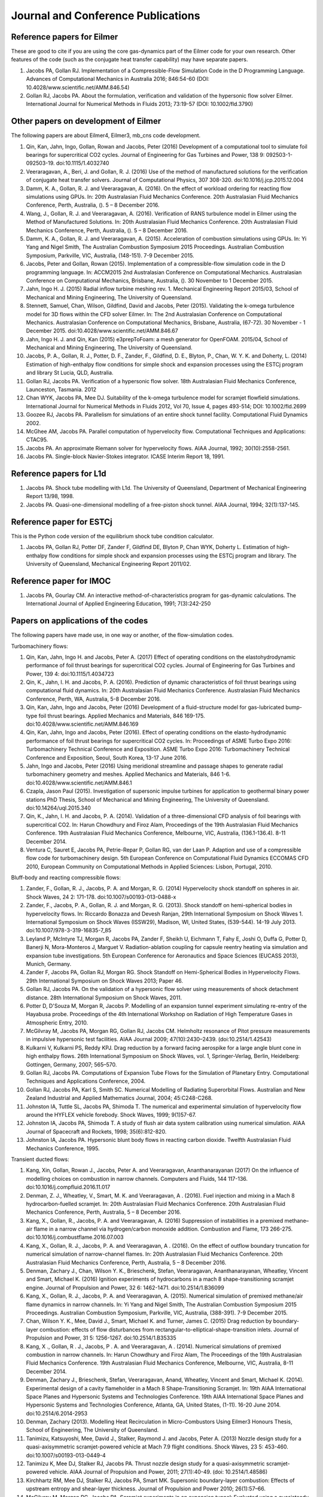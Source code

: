 Journal and Conference Publications
===================================

Reference papers for Eilmer
---------------------------

These are good to cite if you are using the core gas-dynamics part of the Eilmer code for your own research.  Other features of the code (such as the conjugate heat transfer capability) may have separate papers.

#. Jacobs PA, Gollan RJ. Implementation of a Compressible-Flow Simulation Code in the D Programming Language.  Advances of Computational Mechanics in Australia 2016; 846:54-60 (DOI: 10.4028/www.scientific.net/AMM.846.54)

#. Gollan RJ, Jacobs PA. About the formulation, verification and validation of the hypersonic flow solver Eilmer.  International Journal for Numerical Methods in Fluids 2013; 73:19-57 (DOI: 10.1002/fld.3790)


Other papers on development of Eilmer
-------------------------------------

The following papers are about Eilmer4, Eilmer3, mb_cns code development.  

#. Qin, Kan, Jahn, Ingo, Gollan, Rowan and Jacobs, Peter (2016) Development of a computational tool to simulate foil bearings for supercritical CO2 cycles. Journal of Engineering for Gas Turbines and Power, 138 9: 092503-1-092503-19. doi:10.1115/1.4032740

#. Veeraragavan, A., Beri, J. and Gollan, R. J. (2016) Use of the method of manufactured solutions for the verification of conjugate heat transfer solvers. Journal of Computational Physics, 307 308-320. doi:10.1016/j.jcp.2015.12.004

#. Damm, K. A., Gollan, R. J. and Veeraragavan, A. (2016). On the effect of workload ordering for reacting flow simulations using GPUs. In: 20th Australasian Fluid Mechanics Conference. 20th Australasian Fluid Mechanics Conference, Perth, Australia, (). 5 – 8 December 2016.

#. Wang, J., Gollan, R. J. and Veeraragavan, A. (2016). Verification of RANS turbulence model in Eilmer using the Method of Manufactured Solutions. In: 20th Australasian Fluid Mechanics Conference. 20th Australasian Fluid Mechanics Conference, Perth, Australia, (). 5 – 8 December 2016.

#. Damm, K. A., Gollan, R. J. and Veeraragavan, A. (2015). Acceleration of combustion simulations using GPUs. In: Yi Yang and Nigel Smith, The Australian Combustion Symposium 2015 Proceedings. Australian Combustion Symposium, Parkville, VIC, Australia, (148-151). 7-9 December 2015.

#. Jacobs, Peter and Gollan, Rowan (2015). Implementation of a compressible-flow simulation code in the D programming language. In: ACCM2015 2nd Australasian Conference on Computational Mechanics. Australasian Conference on Computational Mechanics, Brisbane, Australia, (). 30 November to 1 December 2015.

#. Jahn, Ingo H. J. (2015) Radial inflow turbine meshing rev. 1. Mechanical Engineering Report 2015/03, School of Mechanical and Mining Engineering, The University of Queensland.

#. Stennett, Samuel, Chan, Wilson, Gildfind, David and Jacobs, Peter (2015). Validating the k-omega turbulence model for 3D flows within the CFD solver Eilmer. In: The 2nd Australasian Conference on Computational Mechanics. Australasian Conference on Computational Mechanics, Brisbane, Australia, (67-72). 30 November - 1 December 2015. doi:10.4028/www.scientific.net/AMM.846.67

#. Jahn, Ingo H. J. and Qin, Kan (2015) e3prepToFoam: a mesh generator for OpenFOAM. 2015/04, School of Mechanical and Mining Engineering, The University of Queensland.

#. Jacobs, P. A., Gollan, R. J., Potter, D. F., Zander, F., Gildfind, D. E., Blyton, P., Chan, W. Y. K. and Doherty, L. (2014) Estimation of high-enthalpy flow conditions for simple shock and expansion processes using the ESTCj program and library St Lucia, QLD, Australia.

#. Gollan RJ, Jacobs PA. Verification of a hypersonic flow solver. 18th Australasian Fluid Mechanics Conference, Launceston, Tasmania. 2012

#. Chan WYK, Jacobs PA, Mee DJ. Suitability of the k-omega turbulence model for scramjet flowfield simulations. International Journal for Numerical Methods in Fluids 2012, Vol 70, Issue 4, pages 493-514; DOI: 10.1002/fld.2699

#. Goozee RJ, Jacobs PA. Parallelism for simulations of an entire shock tunnel facility. Computational Fluid Dynamics 2002. 

#. McGhee AM, Jacobs PA. Parallel computation of hypervelocity flow. Computational Techniques and Applications: CTAC95.

#. Jacobs PA. An approximate Riemann solver for hypervelocity flows. AIAA Journal, 1992; 30(10):2558-2561.

#. Jacobs PA. Single-block Navier-Stokes integrator. ICASE Interim Report 18, 1991.


Reference papers for L1d
------------------------

#. Jacobs PA. Shock tube modelling with L1d. The University of Queensland, Department of Mechanical Engineering Report 13/98, 1998.

#. Jacobs PA. Quasi-one-dimensional modelling of a free-piston shock tunnel. AIAA Journal, 1994; 32(1):137-145.


Reference paper for ESTCj
-------------------------

This is the Python code version of the equilibrium shock tube condition calculator.

#. Jacobs PA, Gollan RJ, Potter DF, Zander F, Gildfind DE, Blyton P, Chan WYK, Doherty L. Estimation of high-enthalpy flow conditions for simple shock and expansion processes using the ESTCj program and library. The University of Queensland, Mechanical Engineering Report 2011/02. 

Reference paper for IMOC
------------------------

#. Jacobs PA, Gourlay CM. An interactive method-of-characteristics program for gas-dynamic calculations. The International Journal of Applied Engineering Education, 1991; 7(3):242-250


Papers on applications of the codes
-----------------------------------

The following papers have made use, in one way or another, of the flow-simulation codes.


Turbomachinery flows:

#. Qin, Kan, Jahn, Ingo H. and Jacobs, Peter A. (2017) Effect of operating conditions on the elastohydrodynamic performance of foil thrust bearings for supercritical CO2 cycles. Journal of Engineering for Gas Turbines and Power, 139 4: doi:10.1115/1.4034723

#. Qin, K., Jahn, I. H. and Jacobs, P. A. (2016). Prediction of dynamic characteristics of foil thrust bearings using computational fluid dynamics. In: 20th Australasian Fluid Mechanics Conference. Australasian Fluid Mechanics Conference, Perth, WA, Australia, 5-8 December 2016.

#. Qin, Kan, Jahn, Ingo and Jacobs, Peter (2016) Development of a fluid-structure model for gas-lubricated bump-type foil thrust bearings. Applied Mechanics and Materials, 846 169-175. doi:10.4028/www.scientific.net/AMM.846.169

#. Qin, Kan, Jahn, Ingo and Jacobs, Peter (2016). Effect of operating conditions on the elasto-hydrodynamic performance of foil thrust bearings for supercritical CO2 cycles. In: Proceedings of ASME Turbo Expo 2016: Turbomachinery Technical Conference and Exposition. ASME Turbo Expo 2016: Turbomachinery Technical Conference and Exposition, Seoul, South Korea, 13-17 June 2016.

#. Jahn, Ingo and Jacobs, Peter (2016) Using meridional streamline and passage shapes to generate radial turbomachinery geometry and meshes. Applied Mechanics and Materials, 846 1-6. doi:10.4028/www.scientific.net/AMM.846.1

#. Czapla, Jason Paul (2015). Investigation of supersonic impulse turbines for application to geothermal binary power stations PhD Thesis, School of Mechanical and Mining Engineering, The University of Queensland. doi:10.14264/uql.2015.340

#. Qin, K., Jahn, I. H. and Jacobs, P. A. (2014). Validation of a three-dimensional CFD analysis of foil bearings with supercritical CO2. In: Harun Chowdhury and Firoz Alam, Proceedings of the 19th Australasian Fluid Mechanics Conference. 19th Australasian Fluid Mechanics Conference, Melbourne, VIC, Australia, (136.1-136.4). 8-11 December 2014.

#. Ventura C, Sauret E, Jacobs PA, Petrie-Repar P, Gollan RG, van der Laan P. Adaption and use of a compressible flow code for turbomachinery design. 5th European Conference on Computational Fluid Dynamics ECCOMAS CFD 2010, European Community on Computational Methods in Applied Sciences: Lisbon, Portugal, 2010.


Bluff-body and reacting compressible flows:

#. Zander, F., Gollan, R. J., Jacobs, P. A. and Morgan, R. G. (2014) Hypervelocity shock standoff on spheres in air. Shock Waves, 24 2: 171-178. doi:10.1007/s00193-013-0488-x

#. Zander, F., Jacobs, P. A., Gollan, R. J. and Morgan, R. G. (2013). Shock standoff on hemi-spherical bodies in hypervelocity flows. In: Riccardo Bonazza and Devesh Ranjan, 29th International Symposium on Shock Waves 1. International Symposium on Shock Waves (ISSW29), Madison, WI, United States, (539-544). 14-19 July 2013. doi:10.1007/978-3-319-16835-7_85

#. Leyland P, McIntyre TJ, Morgan R, Jacobs PA, Zander F, Sheikh U, Eichmann T, Fahy E, Joshi O, Duffa G, Potter D, Banerji N, Mora-Monteros J, Marguet V.  Radiation-ablation coupling for capsule reentry heating via simulation and expansion tube investigations. 5th European Conference for Aeronautics and Space Sciences (EUCASS 2013), Munich, Germany. 

#. Zander F, Jacobs PA, Gollan RJ, Morgan RG. Shock Standoff on Hemi-Spherical Bodies in Hypervelocity Flows. 29th International Symposium on Shock Waves 2013; Paper 46.

#. Gollan RJ, Jacobs PA. On the validation of a hypersonic flow solver using measurements of shock detachment distance. 28th International Symposium on Shock Waves, 2011.

#. Potter D, D'Souza M, Morgan R, Jacobs P. Modelling of an expansion tunnel experiment simulating re-entry of the Hayabusa probe. Proceedings of the 4th International Workshop on Radiation of High Temperature Gases in Atmospheric Entry, 2010.

#. McGilvray M, Jacobs PA, Morgan RG, Gollan RJ, Jacobs CM. Helmholtz resonance of Pitot pressure measurements in impulsive hypersonic test facilities. AIAA Journal 2009; 47(10):2430–2439. (doi:10.2514/1.42543)

#. Kulkarni V, Kulkarni PS, Reddy KPJ. Drag reduction by a forward facing aerospike for a large angle blunt cone in high enthalpy flows. 26th International Symposium on Shock Waves, vol. 1, Springer-Verlag, Berlin, Heidelberg: Gottingen, Germany, 2007; 565–570.

#. Gollan RJ, Jacobs PA. Computations of Expansion Tube Flows for the Simulation of Planetary Entry. Computational Techniques and Applications Conference, 2004.

#. Gollan RJ, Jacobs PA, Karl S, Smith SC. Numerical Modelling of Radiating Superorbital Flows. Australian and New Zealand Industrial and Applied Mathematics Journal, 2004; 45:C248-C268.

#. Johnston IA, Tuttle SL, Jacobs PA, Shimoda T. The numerical and experimental simulation of hypervelocity flow around the HYFLEX vehicle forebody. Shock Waves, 1999; 9(1)57-67.

#. Johnston IA, Jacobs PA, Shimoda T. A study of flush air data system calibration using numerical simulation. AIAA Journal of Spacecraft and Rockets, 1998; 35(6):812-820.

#. Johnston IA, Jacobs PA. Hypersonic blunt body flows in reacting carbon dioxide. Twelfth Australasian Fluid Mechanics Conference, 1995. 


Transient ducted flows:

#. Kang, Xin, Gollan, Rowan J., Jacobs, Peter A. and Veeraragavan, Ananthanarayanan (2017) On the influence of modelling choices on combustion in narrow channels. Computers and Fluids, 144 117-136. doi:10.1016/j.compfluid.2016.11.017

#. Denman, Z. J., Wheatley, V., Smart, M. K. and Veeraragavan, A . (2016). Fuel injection and mixing in a Mach 8 hydrocarbon-fuelled scramjet. In: 20th Australasian Fluid Mechanics Conference. 20th Australasian Fluid Mechanics Conference, Perth, Australia, 5 – 8 December 2016.

#. Kang, X., Gollan, R., Jacobs, P. A. and Veeraragavan, A. (2016) Suppression of instabilities in a premixed methane–air flame in a narrow channel via hydrogen/carbon monoxide addition. Combustion and Flame, 173 266-275. doi:10.1016/j.combustflame.2016.07.003

#. Kang, X., Gollan, R. J., Jacobs, P. A. and Veeraragavan, A . (2016). On the effect of outflow boundary truncation for numerical simulation of narrow-channel flames. In: 20th Australasian Fluid Mechanics Conference. 20th Australasian Fluid Mechanics Conference, Perth, Australia, 5 – 8 December 2016.

#. Denman, Zachary J., Chan, Wilson Y. K., Brieschenk, Stefan, Veeraragavan, Ananthanarayanan, Wheatley, Vincent and Smart, Michael K. (2016) Ignition experiments of hydrocarbons in a mach 8 shape-transitioning scramjet engine. Journal of Propulsion and Power, 32 6: 1462-1471. doi:10.2514/1.B36099

#. Kang, X., Gollan, R. J., Jacobs, P. A. and Veeraragavan, A. (2015). Numerical simulation of premixed methane/air flame dynamics in narrow channels. In: Yi Yang and Nigel Smith, The Australian Combustion Symposium 2015 Proceedings. Australian Combustion Symposium, Parkville, VIC, Australia, (388-391). 7-9 December 2015.

#. Chan, Wilson Y. K., Mee, David J., Smart, Michael K. and Turner, James C. (2015) Drag reduction by boundary-layer combustion: effects of flow disturbances from rectangular-to-elliptical-shape-transition inlets. Journal of Propulsion and Power, 31 5: 1256-1267. doi:10.2514/1.B35335

#. Kang, X ., Gollan, R . J., Jacobs, P . A. and Veeraragavan, A . (2014). Numerical simulations of premixed combustion in narrow channels. In: Harun Chowdhury and Firoz Alam, The Proceedings of the 19th Australasian Fluid Mechanics Conference. 19th Australasian Fluid Mechanics Conference, Melbourne, VIC, Australia, 8-11 December 2014.

#. Denman, Zachary J., Brieschenk, Stefan, Veeraragavan, Anand, Wheatley, Vincent and Smart, Michael K. (2014). Experimental design of a cavity flameholder in a Mach 8 Shape-Transitioning Scramjet. In: 19th AIAA International Space Planes and Hypersonic Systems and Technologies Conference. 19th AIAA International Space Planes and Hypersonic Systems and Technologies Conference, Atlanta, GA, United States, (1-11). 16-20 June 2014. doi:10.2514/6.2014-2953

#. Denman, Zachary (2013). Modelling Heat Recirculation in Micro-Combustors Using Eilmer3 Honours Thesis, School of Engineering, The University of Queensland.

#. Tanimizu, Katsuyoshi, Mee, David J., Stalker, Raymond J. and Jacobs, Peter A. (2013) Nozzle design study for a quasi-axisymmetric scramjet-powered vehicle at Mach 7.9 flight conditions. Shock Waves, 23 5: 453-460. doi:10.1007/s00193-013-0449-4

#. Tanimizu K, Mee DJ, Stalker RJ, Jacobs PA. Thrust nozzle design study for a quasi-axisymmetric scramjet-powered vehicle. AIAA Journal of Propulsion and Power, 2011; 27(1):40-49. (doi: 10.2514/1.48586)

#. Kirchhartz RM, Mee DJ, Stalker RJ, Jacobs PA, Smart MK. Supersonic boundary-layer combustion: Effects of upstream entropy and shear-layer thickness. Journal of Propulsion and Power 2010; 26(1):57–66.

#. McGilvray M, Morgan RG, Jacobs PA. Scramjet experiments in an expansion tunnel: Evaluated using a quasisteady analysis technique. AIAA Journal 2010; 48(8):1635–1646.

#. Wheatley V, Jacobs PA. Fuel injection via rectangular cross-section injectors for mixing enhancement in scramjets. 17th Australasian Fluid Mechanics Conference, 2010; Paper 49.

#. McGilvray M, Morgan RG, Jacobs PA. Scramjet experiments in an expansion tunnel: Evaluated using a quasi-steady analysis technique. AIAA Journal, 2010; 48(8):1635-1646. (doi: 10.2514/1.51257) 

#. Tanimizu K, Mee DJ, Stalker RJ, Jacobs PA. Drag force on quasi-axisymmetric scramjets at various flight Mach numbers: theory and experiment. Shock Waves 2009; 19(2):83–93. (doi:10.1007/s00193-009-0194-x)

#. McGilvray M, Morgan RG, Jacobs PA. Scramjet experiments in an expansion tunnel: Evaluated using a quasi-steady analysis technique. 16th AIAA/DLR/DGLR International Space Planes and Hypersonic Systems and Technologies Conference, Bremen, Germany, 2009. AIAA-Paper-2009-7414

#. O’Byrne S, Wittig S. Measurement of hypersonic inlet flow using diode laser absorption spectroscopy. Proceedings of the 8th Australian Space Science Conference, National Space Society of Australia Ltd: Canberra, Australia, 2008; 68–75.

#. McGilvray M, Jacobs PA, Morgan RG. Simulations of scramjet starting and establishment time in an expansion tube. 14th AIAA/AHI Space Planes and Hypersonic Systems and Technologies Conference, 2006. Paper AIAA-2006-8143

#. Dann A, Denman AW, Jacobs PA, Morgan RG. Study of separating compressible turbulent boundary-layers. 14th AIAA/AHI Space Planes and Hypersonic Systems and Technologies Conference, 2006. Paper AIAA-2006-7943

#. Jacobs PA, Craddock CS. Simulation and optimization of heated, inviscid flows in scramjet ducts. AIAA Journal of Propulsion and Power, 1999; 15(1):73-81.


Other hypersonic reacting flows:

#. Zander F, Morgan R, Molder S, Jacobs P, Gollan R, Porat H, McIntyre TJ. Mach disk platform for studying radiating flows. 5th International Workshop on Radiation of High Temperature Gases in Atmospheric Entry, Barcelona, Spain. 2012

#. Zander F, Molder S, Morgan R, Jacobs P, Gollan R. High Temperature Gas Effects for Converging Conical Shocks. 18th AIAA/3AF International Space Planes and Hypersonic Systems and Technologies Conference, Tours, France, 2012.
 
#. Deepak NR, Gai SL and Neely AJ. High-enthalpy flow over a rearward-facing step – a computational study. Journal of Fluid Mechanics 2012; 695:405-438. (doi:10.1017/jfm.2012.29)

#. Sun M, Saito T, Jacobs PA, Timofeev EV, Ohtani K, Takayama K. Axisymmetric shock wave interaction with a cone: a benchmark test. Shock Waves, 2005; 14(5):313-331.

#. McGilvray M, Teakle P Jacobs PA, Morgan M. Geometrical Nozzle Design for Wagtail Rockets. 5th Australian Space Science Conference, 2005.

#. Denman AJ, Jacobs PA, Mee DJ. Compressible, Turbulent Flow with Boundary-Layer Heat Addition. 43rd AIAA Aerospace Science Meeting and Exhibit, 2005. AIAA-Paper-2005-1097

#. Barker P, Bishop A, Littleton B, Jacobs PA. and Rubinsztein-Dunlop, H. Flow tagging LEI velocimetry of supersonic flow. First Australian Conference on Laser Diagnostics in Fluid Mechanics and Combustion, 1996.


Analysis of expansion-tube facilities:

#. Toniato, P., Gildfind, D. E., Jacobs, P. A. and Morgan, R. G. (2016). Extension of the X3 expansion tube capabilities for Mach 12 scramjet testing: flow condition: development and nozzle optimization. In: 20th Australasian Fluid Mechanics Conference. 20th Australasian Fluid Mechanics Conference, Perth, Western Australia, Australia, 5-8 December 2-16.

#. Andrianatos, A., Gildfind, D. and Morgan, R. (2016). Preliminary development of high enthalpy conditions for the X3 expansion tube. In: 20th Australasian Fluid Mechanics Conference, 20AFMC, Perth, WA, Australia, 5-8 December 2016.

#. Toniato, Pierpaolo, Gildfind, David and Morgan, Richard G. (2016). Current progress of the development of a Mach 12 scramjet operating condition in the X3 expansion tube. In: 11th International Workshop on Shock Tube Technology, Gottingen, Germany, 30 June -2 July 2016.

#. Gildfind, David, Morgan, Richard G. and Jacobs, Peter A. (2016). Expansion tubes in Australia. In Ozer Igra and Friech Seiler (Ed.), Experimental methods of shock wave research (pp. 399-431) Basel, Switzerland: Springer. doi:10.1007/978-3-319-23745-9_13

#. Burgess, James and Gildfind, David (2015). CFD analysis of early diaphragm removal in expansion tubes. In: Australasian Conference on Computational Mechanics, Brisbane, QLD, Australia, 30 November - 1 December 2015.

#. Gildfind, D. E., James, C. M. and Morgan, R. G. (2015) Free-piston driver performance characterisation using experimental shock speeds through helium. Shock Waves, 25 2: 169-176. doi:10.1007/s00193-015-0553-8

#. McGilvray, Matthew, Doherty, Luke, Morgan, Richard G. and Gildfind, David E. (2015). T6: The Oxford University Stalker Tunnel. In: 20th AIAA International Space Planes and Hypersonic Systems and Technologies Conference. International Space Planes and Hypersonic Systems and Technologies Conferences, Glasgow, Scotland, 6-9 July 2015. doi:10.2514/6.2015-3545

#. James, C., Gildfind, D., Morgan, R, Lewis, S., Fahy, E. and McIntyre, T. (2015). Simulating gas giant entry in an expansion tube. In: 7th Asia-Pacific International Symposium on Aerospace Technology. 7th Asia-Pacific International Symposium on Aerospace Technology, Cairns, Australia, 25-27 November 2015.

#. James, C. M., Gildfind, D. E., Morgan, R. G., Lewis, S. W. and McIntyre, T. J. Simulating Gas Giant Entry with Increased Helium Diluent in in an Expansion Tube. In: Ben-Dor, 30th International Symposium on Shock Waves, Tel Aviv, Israel, (1-1). 19-24 July 2015.

#. James, Christopher M., Gildfind, David E., Morgan, Richard G., Lewis, Steven W., Fahy, Elise J. and McIntyre, Timothy J. (2015). On the current limits of simulating gas giant entry flows in an expansion tube. In: 20th AIAA International Space Planes and Hypersonic Systems and Technologies Conference. AIAA International Space Planes and Hypersonic Systems and Technologies Conference, Glasgow, Scotland, (1-26). 6 - 9 July 2015. doi:10.2514/6.2015-3501

#. James, C. M., Gildfind, D. E., Morgan, R. G., Lewis, S. W., Fahy, E. J. and McIntyre, T.J. (2015). Limits of Simulating Gas Giant Entry at True Gas Composition and True Flight Velocities in an Expansion Tube. In: 8th European Symposium on Aerothermodynamics for Space Vehicles, Lisbon, Portugal, 2-6 March 2015.

#. Andrianatos, Andreas, Gildfind, David and Morgan, Richard (2015). A study of radiation scaling of high enthalpy flows in expansion tubes. In: 7th Asia-Pacific International Symposium on Aerospace Technology, Cairns, QLD, Australia, 25 – 27 November 2015.

#. Toniato, Pierpaolo, Gildfind, David E., Jacobs, Peter A. and Morgan, Richard G. (2016). Development of a new Mach 12 scramjet operating capability in the X3 expansion tube. In: 7th Asia-Pacific International Symposium on Aerospace Technology (APISAT). Asia-Pacific International Symposium on Aerospace Technology (APISAT), Cairns, QLD, Australia, 25 – 27 November 2015.

#. Morgan, R. G. and Gildfind, D. E. (2015). Shock tube simulation of low Mach number blast waves. In: Riccardo Bonazza and Devesh Ranjan, Proceedings of the 29th International Symposium on Shock Waves (ISSW29). International Symposium on Shock Waves, Madison, WI, United States, (83-88). 14-19 July 2013. doi:10.1007/978-3-319-16835-7_11

#. Jacobs CM, McIntyre TJ, Morgan RG, Brandis AM, Laux CO. (2015) Radiative Heat Transfer Measurements in Low-Density Titan Atmospheres. Journal of Thermophysics and Heat Transfer 29:4, 835-844

#. Gildfind, David E., James, Chris M., Toniato, Pierpaolo and Morgan, Richard G. (2015) Performance considerations for expansion tube operation with a shock-heated secondary driver. Journal of Fluid Mechanics, 777 364-407. doi:10.1017/jfm.2015.349

#. de Crombrugghe, G., Gildfind, D., Zander, F., McIntyre, T. and Morgan, R. (2014). Design of test flows to investigate binary scaling in high enthalpy CO2-N2 mixtures. In: Harun Chowdhury and Firoz Alam, Proceedings of the 19th Australasian Fluid Mechanics Conference. 19th Australasian Fluid Mechanics Conference, Melbourne, VIC, Australia, (325.1-325.4). 8-11 December 2014.

#. de Crombrugghe, G., Gildfind, D., Zander, F., McIntyre, T. and Morgan, R. (2014). Design of test flows to investigate binary scaling in high enthalpy CO2-N2 mixtures. In: Harun Chowdhury and Firoz Alam, Proceedings of the 19th Australasian Fluid Mechanics Conference. 19th Australasian Fluid Mechanics Conference, Melbourne, VIC, Australia, (325.1-325.4). 8-11 December 2014.

#. Gildfind, D. E., James, C. M. and Morgan, R. G. (2014). Performance considerations for expansion tube operation with a shock-heated secondary driver. In: Harun Chowdhury and Firoz Alam, The Proceedings of the 19th Australasian Fluid Mechanics Conference. 19th Australasian Fluid Mechanics Conference, Melbourne, VIC, Australia, (1-4). 8-11 December 2014.

#. Gildfind, David, Morgan, Richard G., Jacobs, Peter A. and McGilvray, Matthew (2014) Production of high-Mach-number scramjet flow conditions in an expansion tube. AIAA Journal, 52 1: 162-177. doi:10.2514/1.J052383

#. Capra, Bianca R. and Morgan, Richard G. (2013) Total heat transfer measurements on a flight investigation of reentry environment model. Journal of Spacecraft and Rockets, 50 3: 494-503. doi:10.2514/1.A32333

#. Porat, Hadas, Sheikh, Umar A., Morgan, Richard G., Eichmann, Troy N. and McIntyre, Timothy J. (2013). Vacuum ultraviolet and ultraviolet emission spectroscopy measurements for Titan and Mars atmospheric entry conditions. In: 44th AIAA Thermophysics Conference 2013: Proceedings. 44th AIAA Thermophysics Conference, San Diego, CA, USA, (377-390). 24-27 June, 2013. doi:10.2514/6.2013-2647

#. James, Chris, Gildfind, David, Morgan, Richard G., Jacobs, Peter A. and Zander, Fabian (2013). Designing and simulating high enthalpy expansion tube conditions. In: Proceedings of the 2013 Asia-Pacific International Symposium on Aerospace Technology. APISAT 2013: 2013 Asia-Pacific International Symposium on Aerospace Technology, Takamatsu, Japan, (1-10). 20-22 November 2013.

#. Gildfind, D. E., Morgan, R. G. and Sancho, J. Design and commissioning of a new lightweight piston for the X3 Expansion Tube. In: Riccardo Bonazza and Devesh Ranjan, Proceedings of the 29th International Symposium on Shock Waves (ISSW29). International Symposium on Shock Waves, Madison, WI, United States, (367-372). 14-19 July 2013. doi:10.1007/978-3-319-16835-7_57

#. Gildfind, D. E., Sancho Ponce, J. and Morgan, R. G. (2015). High Mach Number Scramjet Test Flows in the X3 Expansion Tube. In: Riccardo Bonazza and Devesh Ranjan, Proceedings of the 29th International Symposium on Shock Waves (ISSW29). International Symposium on Shock Waves, Madison, WI, United States, (373-378). 14-19 July 2013. doi:10.1007/978-3-319-16835-7_58

#. Jacobs, Peter, Morgan, Richard, Brandis, Aaron, Buttsworth, David, Dann, Andrew, D'Souza, Mary, Eichmann, Troy, Gildfind, David, Gollan, Rowan, Jacobs, Carolyn, McGilvray, Matthew, McIntyre, Tim, Mudford, Neil, Porat, Hadas, Potter, Dan and Zander, Fabian (2013). Design, operation and testing in expansion tube facilities for super-orbital re-entry. In: O. Chazot and T. Magin, STO-AVT-VKI Lecture Series Radiation and Gas-Surface Interaction Phenomena in High Speed Re-Entry (2013-AVT-218), Rhode-St-Genèse, Belgium, (5-1-5-65). 6-8 May 2013.

#. Jacobs, C. M., McIntyre, T. J., Morgan, R. G., Brandis, A. M. and Laux, C. O. Radiative heat transfer measurements in low-density titan atmospheres. In: 18th AIAA/3AF International Space Planes and Hypersonic Systems and Technologies Conference, Tours, France, (835-844). 24–28 September 2012. doi:10.2514/1.T4519

#. Gildfind DE, Morgan RG, Jacobs PA. Vibration isolation in a free-piston driven expansion tube facility. Shock Waves 2013; (DOI 10.1007/s00193-013-0433-z)

#. McGilvray M, Dann AG, Jacobs PA. Modelling the complete operation of a free-piston shock tunnel for a low enthalpy condition. Shock Waves 2013; 23(4):399-406.

#. Gildfind D, Morgan R, McGilvray M, Jacobs P.  Simulation of High Mach Number Scramjet Flow Conditions using the X2 Expansion Tube. 18th AIAA/3AF International Space Planes and  Hypersonic Systems and Technologies Conference, Tours, France, 2012.

#. Gildfind DE, Morgan RG, McGilvray M, Jacobs PA, Stalker RJ, Eichmann TN. Free-piston driver optimisation for simulation of high Mach number scramjet flow conditions. Shock Waves, 2012; 21(6):559-572.

#. Gildfind DE, Morgan RG, McGilvray M, Jacobs PA, Stalker RJ, Eichmann TN. Free-piston driver optimisation for simulation of high Mach number scramjet flow conditions. 28th International Symposium on Shock Waves, 2011.

#. Gildfind DE, Morgan RG, McGilvray M, Jacobs PA. High Mach number and total pressure conditions for scramjet testing. 28th International Symposium on Shock Waves, 2011.

#. Jacobs PA, Gollan RJ, Potter DF, Gildfind DE, Eichmann TN, O'Flaherty BT. CFD Tools for Design and Simulation of Transient Flows in Hypersonic Facilities. RTO-AVT-VKI Lecture Series 2010-AVT186 Aerothermodynamic Design, Review on Ground Testing and CFD, 2010.

#. McGilvray M, Austin JM, Sharma M, Jacobs PA, Morgan RG. Diagnostic modelling of an expansion tube operating condition. Shock Waves 2009; 19(1):59–66.

#. McGilvray M,  Dann AG, Jacobs PA. Modeling the complete operation of a free-piston shock tunnel for a low enthalpy condition. 28th International Symposium on Shock Waves, 2011.

#. Buttsworth DR, Jacobs PA, Potter D, Mudford D, D'Souza M, Eichmann T, Morgan RG, Jenniskens P, McIntyre TJ, Jokic M, Jacobs CM, Upcroft, B, Khan R, Porat H, Neely A. Super-orbital re-entry in Australia --laboratory measurement, simulation and flight observation.  28th International Symposium on Shock Waves, 2011.

#. Buttsworth, DR, D'Souza M, Potter D, Eichmann T, Mudford N, McGilvray M, McIntyre TJ, Jacobs P, Morgan R. Expansion Tunnel Radiation Experiments to Support Hayabusa Re-entry Observations. 48th AIAA Aerospace Sciences Meeting, 2010. AIAA-Paper-2010-634.

#. McGilvray M, Austin JM, Sharma M, Jacobs PA, Morgan RG. Diagnostic modelling of an expansion tube operating condition. Shock Waves, 2009; 19(1):59-56. (DOI:10.1007/s00193-009-0187-9)

#. Potter DF, Gollan RJ, Jacobs P, Leyland P. Numerical simulations and analysis of the 8.5 km/s CO2-N2 EAST shock tube condition. Proceedings of 3rd International Workshop on Radiation of High Temperature Gases in Atmospheric Entry. SP-667, 2008.

#. Morgan RG, McIntyre TJ, Buttsworth DR, Jacobs PA, Potter DF, Brandis AM, Gollan RJ, Jacobs CM, Capra BR, McGilvray M, Eichmann TN. Impulse facilities for the simulation of hypersonic radiating flows. 38th Fluid Dynamics Conference and Exhibit, 2008. Paper AIAA-2008-4270

#. Potter DF, Eichmann T, Brandis A, Morgan RG, Jacobs PA, McIntyre TJ. Simulation of radiating CO2-N2 shock layer experiments at hyperbolic entry conditions. 40th Thermophysics Conference, 2008. Paper AIAA-2008-3933

#. Potter DF, Gollan RJ, Eichmann TN, McIntyre TJ, Morgan RG, Jacobs PA. Simulation of CO2-N2 expansion tunnel flows for the study of radiating shock layers. 46th AIAA Aerospace Sciences Meeting and Exhibit, 2008. Paper AIAA-2008-1280

#. Morgan RG, McIntyre TJ, Jacobs PA, Buttsworth DR, Macrossan MN, Gollan RJ, Capra BR, Brandis AM, Potter D, Eichmann, T, Jacobs CM, McGilvray M, van Diem, D, Scott MP. Impulse facility simulation of hypervelocity radiating flows. 2nd International Workshop on Radiation of High Temperature Gases in Atmospheric Entry, 2006. ESA-SP-629

#. Brandis A, Gollan RJ, Scott M, Morgan RG, Jacobs PA, Gnoffo P. Expansion tube operating conditions for studying non-equilibrium radiation relevant to Titan aerocapture. 42nd AIAA/ASME/SAE/ASEE Joint Propulsion Conference and Exhibit, 2006. AIAA-Paper-2006-4517

#. Morgan RG, McIntyre TJ, Gollan RJ, Jacobs PA, Brandis AM, McGilvray M, van Diem D, Gnoffo P, Pulsonetti M, Wright M. Radiation measurements in nonreflected shock tunnels. 25th AIAA Aerodynamic Measurement Technology and Ground Testing Conference, 2006. AIAA-Paper-2006-2958

#. McGilvray M, Morgan RG, Paull A, Abdel-Jawad MM, Jacobs PA, McIntyre TJ, Scott MA. Operating condition in UQ's impulse facilities for scramjet testing. The 25th International Symposium on Shock Waves ISSW25, 2005.

#. Jacobs PA, Silvester TB, Morgan RG, Scott MP, Gollan RJ, McIntyre TJ. Superorbital expansion tube operation: Estimates of flow conditions via numerical simulation. 43rd AIAA Aerospace Science Meeting and Exhibit, 2005. AIAA-Paper-2005-0694

#. Scott MP, Morgan RG, Jacobs PA. A New Single Stage Driver for the X2 Expansion Tube. 43rd AIAA Aerospace Science Meeting and Exhibit, 2005. AIAA-Paper-2005-0697

#. Wheatley V, Chiu HS, Jacobs PA, Macrossan MN, Mee DJ, Morgan RG. Rarefied, superorbital flows in an expansion tube. International Journal of Numerical Methods for Heat & Fluid Flow 2004; 14(4):512–537.

#. Scott MP, Jacobs PA, Morgan RG. Nozzle development for an Expansion Tunnel. 24th International Symposium on Shock Waves, Beijing, China, 2004.

#. Stewart BS, Morgan RG, Jacobs PA. RocketDyne Hypersonic Flow Laboratory as High Performance Expansion Tube for Scramjet Testing. AIAA Journal of Propulsion and Power, 2003; 19(1):98-103.

#. Stewart B, Hayne M, Jacobs P, Morgan RG. Flow establishment in large-scale high-performance expansion tubes. AIAA/AAAF 11th International Space Planes and Hypersonic Systems and Technologies Conference, 2002. AIAA-Paper-2002-523

#. Stewart BS, Morgan RG, Jacobs PA, Austin KJ, Jenkins DM. Establishment of test conditions in the RHYFL-X facility. 37th AIAA/ASMESAE/ASEE Joint Proplusion Conference and Exhibition 2001. AIAA-Paper-2001-4843

#. Stewart BS, Jacobs PA, Morgan RG. The starting process of an expansion tube nozzle. 23rd International Symposium on Shock Waves, 2001. Paper 5456

#. Stewart B, Morgan RG, Jacobs PA, Jenkins DM. The RHYFL facility as a high performance expansion tube for scramjet testing. 21st AIAA Aerodynamic Measurement Technology and Ground Testing Conference, 2000. AIAA-Paper-2000-2595 

#. Kendall MA, Morgan RG, Jacobs PA. A compact, shock-assisted free-piston driver for impulse facilities. Shock Waves, 1997; 7(4):219-230.

#. Jacobs PA. Numerical simulation of transient hypervelocity flow in an expansion tube. Computers and Fluids, 1994; 32(1):77-101.


Analysis of shock tubes, reflected-shock tunnels and gun tunnels:

#. Denman, Zachary J., Wheatley, Vincent, Smart, Michael K. and Veeraragavan, Ananthanarayanan (2016) Supersonic combustion of hydrocarbons in a shape-transitioning hypersonic engine. Proceedings of the Combustion Institute, 36 2: 2883-2891. doi:10.1016/j.proci.2016.08.081

#. Luke J. Doherty, Michael K. Smart, and David J. Mee.  "Experimental Testing of an Airframe-Integrated Three-Dimensional Scramjet at Mach 10", AIAA Journal, Vol. 53, No. 11 (2015), pp. 3196-3207. http://dx.doi.org.ezproxy.library.uq.edu.au/10.2514/1.J053785 

#. Chan, W. Y. K., Smart, M. K. and Jacobs, P. A. (2015) Flowpath design of the Mach 4B nozzle for T4. Technical Report 2015/10, School of Mechanical and Mining Engineering, The University of Queensland.

#. Doherty, Luke J., Smart, Michael K. and Mee, David J. (2015). Experimental testing of an airframe-integrated three-dimensional scramjet at Mach 10. In: AIAA International Space Planes and Hypersonic Systems and Technologies Conference, Atlanta, GA, United States, (3196-3207). 16– 20 June 2014. doi:10.2514/1.J053785

#. Wei, H., Chan, W. Y. K, Jacobs, P. A. and Morgan, R. G. (2014). Computational optimisation and analysis of a truncated hypersonic nozzle for X3 expansion tunnel. In: Harun Chowdhury and Firoz Alam, Proceedings of the 19th Australasian Fluid Mechanics Conference. 19th Australasian Fluid Mechanics Conference, Melbourne, VIC, Australia, (60.1-60.4). 8-11 December 2014.

#. Chan, W. Y. K., Smart, M. K. and Jacobs, P. A. (2014) Experimental validation of the T4 Mach 7.0 nozzle. Technical Report 2014/14, School of Mechanical and Mining Engineering, The University of Queensland.

#. Gildfind, David E. and Morgan, Richard G. (2014) A new shock tube configuration for studying dust-lifting during the initiation of a coal dust explosion. Journal of Loss Prevention in the Process Industries, 29 1: 198-208. doi:10.1016/j.jlp.2014.02.011

#. McGilvray, M., Dann, A. G. and Jacobs, P. A. (2013) Modelling the complete operation of a free-piston shock tunnel for a low enthalpy condition. Shock Waves, 23 4: 399-406. doi:10.1007/s00193-013-0437-8

#. Chan, W. Y. K., Smart, M. K. and Jacobs, P. A. (2013) Flowpath design of an axisymmetric Mach 7.0 nozzle for T4. Technical Report 2013/02, School of Mechanical and Mining Engineering, The University of Queensland.

#. Gangurde DY, Mee DJ, Jacobs PA. Numerical simulation of a Ludwieg-tube fuel delivery system for scramjet experiments in shock tunnels. 16th Australasian Fluid Mechanics Conference, 2007; 645-649.

#. Gollan RJ, Jacobs CM, Jacobs PA, Morgan RG, McIntyre TJ, Macrossan MN, Buttsworth DR, Eichmann TN, Potter DF. A simulation technique for radiating shock tube flows. 26th International Symposium on Shock Waves, 2007.

#. Mundt Ch, Boyce R, Jacobs PA, Hannemann K. Validation study of numerical simulations by comparison to measurements in piston-driven shock tunnels. Aerospace Science and Technology, 2007; 11:100-109

#. Buttsworth DR, Goozee RJ, Jacobs PA. Measurement and simulation of the interface in a low-enthalpy shock tunnel. 14th AIAA/AHI Space Planes and Hypersonic Systems and Technologies Conference, 2006. Paper AIAA-2006-8108

#. Goozee RJ, Jacobs PA, Buttsworth DR. Simulation of a complete reflected shock tunnel showing a vortex mechanism for flow contamination. Shock Waves 2006; 15(3-4):165-176.

#. Mee DJ, Jacobs PA, Reddy KPJ, Rajakumar B, Arunan E. Simulation of the performance of a shock tube for studying chemical kinetics. 9th International Workshop on Shock Tube Technology, 2004.

#. Jacobs PA, Gardner AD, Buttsworth DR, Martinez-Schramm J, Karl S, Hannemann K. End-to-End Modelling of the HEG Shock Tunnel. 24th International Symposium on Shock Waves, Beijing, China, 2004.

#. Gardner AD, Jacobs PA, Hannemann K. End-to-End Modelling and Design of a New Operating Condition for HEG. New Results in Numerical and Experimental Fluid Mechanics IV. Contributions to the 13th STAB/DGLR Symposium Munich, Germany, 2004.

#. Mundt Ch, Jacobs P, Boyce R. Hannemann K. A comparative study of piston-driven shock-tunnels. Deutscher Luft- und Raumfahrtkongress, 2003. Paper DGLR-JT-2003-74

#. Gardner AD, Weiland M, Jacobs PA, Hannemann K. Extension of the HEG operating conditions for the SHEFEX flight experiment. Thirteenth DGLR-Fach-Symposium der STAB, 2002.

#. Goozee RJ, Buttsworth DR, Jacobs PA. Numerical simulation of fluctuations in a shock tunnel flow. Computational Fluid Dynamics 2002.

#. Buttsworth DR, Jacobs PA, Jones TV. Simulation of Oxford University Gun Tunnel performance using a quasi-one-dimensional model. Shock Waves, 2002; 11:377-383.

#. Wendt M, Macrossan M, Jacobs P, Mee D. Pilot study for a rarefied hypervelocity test facility. 13th Australasian Fluid Mechanics Conference, 1998.

#. Petrie-Repar PJ, Jacobs PA. A computational study of shock speeds in high performance shock tubes. Shock Waves, 1998; 8(2):79-91.

#. Hannemann K, Jacobs PA, Austin JM, Thomas A, McIntyre TJ. Transient and steady-state flow in a small shock tube. 21st International Symposium on Shock Waves, 1997.

#. Doolan CJ, Jacobs PA. Modeling mass entrainment in a quasi-one-dimensional shock tube code. AIAA Journal, 1996; 34(8):1291-1293.

#. Jacobs PA. Quasi-one-dimensional modelling of a free-piston shock tunnel. AIAA Journal 1994; 32(1):137-145.

#. Jacobs PA, Morgan RG, Stalker RJ, Mee DJ. Use of Argon-Helium Driver-Gas Mixtures in the T4 Shock Tunnel. 19th International Symposium on Shock Waves, Marseille, France, 1993.

#. Jacobs PA. Simulation of transient flows in a shock tunnel. Computational Techniques and Applications Conference '93, Canberra, Australia, 1993.

#. Jacobs PA. Quasi-one-dimensional modelling of free-piston shock tunnels. Aerospace Sciences Meeting, Reno, Nevada, Jan 1993. AIAA-Paper-93-0352.

#. Jacobs PA, Stalker RJ. Mach 4 and Mach 8 axisymmetric nozzles for a high-enthalpy shock tunnel. The Aeronautical Journal, 1991; 95(949):324-334.

#. Jacobs PA. Simulation of transient flow in a shock tunnel and a high Mach number nozzle. 4th International Symposium on Computational Fluid Dynamics, 1991.


